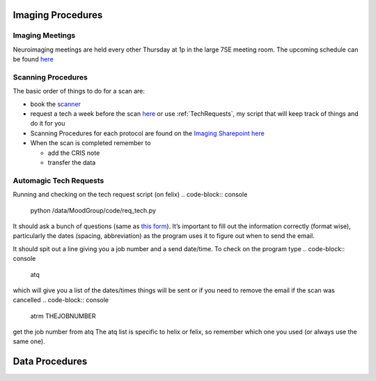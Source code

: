 .. _ImagingProcedures:

Imaging Procedures
==================



Imaging Meetings
^^^^^^^^^^^^^^^^

Neuroimaging meetings are held every other Thursday at 1p in the large 7SE meeting room.  The upcoming schedule can be found 
`here <https://docs.google.com/spreadsheets/d/1hSX8JcOFA1O8kVS_uniI5mVf9O0CYan_39BvsPlBqMw/edit?usp=sharing]>`_


Scanning Procedures
^^^^^^^^^^^^^^^^^^^

The basic order of things to do for a scan are: 

* book the `scanner <https://fmrif.nimh.nih.gov/internal/schedule>`_
* request a tech a week before the scan `here <https://fmrif.nimh.nih.gov/techs_form>`_ or use :ref:`TechRequests`, my script that will keep track of things and do it for you

* Scanning Procedures for each protocol are found on the `Imaging Sharepoint <https://nimhirpshare.nimh.nih.gov/sites/ETPB/imaging/>`_ `here <https://nimhirpshare.nimh.nih.gov/sites/ETPB/imaging/_layouts/15/start.aspx#/Shared%20Documents/Forms/AllItems.aspx?RootFolder=%2Fsites%2FETPB%2Fimaging%2FShared%20Documents%2FScanning%20Documents&FolderCTID=0x012000933BA55A87103248AB7BDB49F15518A8&View=%7BD3ADD2BA-90F2-49F8-9EAE-55DA9757F6EB%7D>`_

* When the scan is completed remember to

  * add the CRIS note
  * transfer the data 

.. _TechRequests:

Automagic Tech Requests
^^^^^^^^^^^^^^^^^^^^^^^


Running and checking on the tech request script (on felix)
.. code-block:: console

   python /data/MoodGroup/code/req_tech.py

It should ask a bunch of questions (same as `this form <https://fmrif.nimh.nih.gov/techs_form>`_). It’s important to fill out the information correctly (format wise), particularly the dates (spacing, abbreviation) as the program uses it to figure out when to send the email.

It should spit out a line giving you a job number and a send date/time. To check on the program type
.. code-block:: console

   atq

which will give you a list of the dates/times things will be sent or if you need to remove the email if the scan was cancelled 
.. code-block:: console

   atrm THEJOBNUMBER

get the job number from atq The atq list is specific to helix or felix, so remember which one you used (or always use the same one).


Data Procedures
===============


